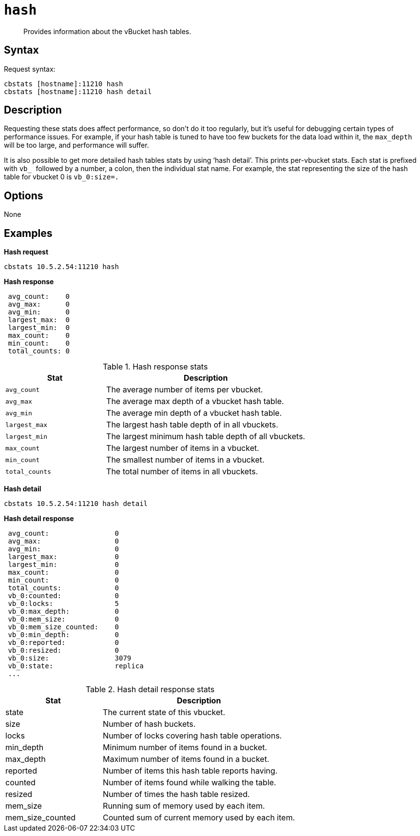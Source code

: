 [#cbstats-hash]
= [.cmd]`hash`

[abstract]
Provides information about the vBucket hash tables.

== Syntax

Request syntax:

----
cbstats [hostname]:11210 hash
cbstats [hostname]:11210 hash detail
----

== Description

Requesting these stats does affect performance, so don’t do it too regularly, but it’s useful for debugging certain types of performance issues.
For example, if your hash table is tuned to have too few buckets for the data load within it, the ``max_depth ``will be too large, and performance will suffer.

It is also possible to get more detailed hash tables stats by using ‘hash detail’.
This prints per-vbucket stats.
Each stat is prefixed with ``vb_ ``followed by a number, a colon, then the individual stat name.
For example, the stat representing the size of the hash table for vbucket 0 is `vb_0:size=.`

== Options

None

== Examples

*Hash request*

----
cbstats 10.5.2.54:11210 hash
----

*Hash response*

----
 avg_count:    0
 avg_max:      0
 avg_min:      0
 largest_max:  0
 largest_min:  0
 max_count:    0
 min_count:    0
 total_counts: 0
----

.Hash response stats
[cols="1,2"]
|===
| Stat | Description

| `avg_count`
| The average number of items per vbucket.

| `avg_max`
| The average max depth of a vbucket hash table.

| `avg_min`
| The average min depth of a vbucket hash table.

| `largest_max`
| The largest hash table depth of in all vbuckets.

| `largest_min`
| The largest minimum hash table depth of all vbuckets.

| `max_count`
| The largest number of items in a vbucket.

| `min_count`
| The smallest number of items in a vbucket.

| `total_counts`
| The total number of items in all vbuckets.
|===

*Hash detail*

----
cbstats 10.5.2.54:11210 hash detail
----

*Hash detail response*

----
 avg_count:                0
 avg_max:                  0
 avg_min:                  0
 largest_max:              0
 largest_min:              0
 max_count:                0
 min_count:                0
 total_counts:             0
 vb_0:counted:             0
 vb_0:locks:               5
 vb_0:max_depth:           0
 vb_0:mem_size:            0
 vb_0:mem_size_counted:    0
 vb_0:min_depth:           0
 vb_0:reported:            0
 vb_0:resized:             0
 vb_0:size:                3079
 vb_0:state:               replica
 ...
----

.Hash detail response stats
[cols="1,2"]
|===
| Stat | Description

| state
| The current state of this vbucket.

| size
| Number of hash buckets.

| locks
| Number of locks covering hash table operations.

| min_depth
| Minimum number of items found in a bucket.

| max_depth
| Maximum number of items found in a bucket.

| reported
| Number of items this hash table reports having.

| counted
| Number of items found while walking the table.

| resized
| Number of times the hash table resized.

| mem_size
| Running sum of memory used by each item.

| mem_size_counted
| Counted sum of current memory used by each item.
|===
